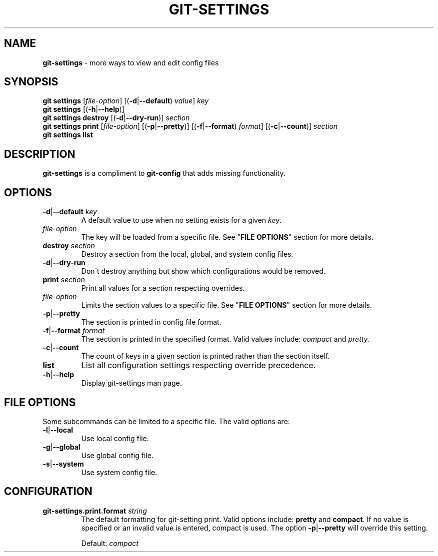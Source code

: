 .\" generated with Ronn/v0.7.3
.\" http://github.com/rtomayko/ronn/tree/0.7.3
.
.TH "GIT\-SETTINGS" "1" "January 2015" "" ""
.
.SH "NAME"
\fBgit\-settings\fR \- more ways to view and edit config files
.
.SH "SYNOPSIS"
\fBgit settings\fR [\fIfile\-option\fR] [(\fB\-d\fR|\fB\-\-default\fR) \fIvalue\fR] \fIkey\fR
.
.br
\fBgit settings\fR [(\fB\-h\fR|\fB\-\-help\fR)]
.
.br
\fBgit settings destroy\fR [(\fB\-d\fR|\fB\-\-dry\-run\fR)] \fIsection\fR
.
.br
\fBgit settings print\fR [\fIfile\-option\fR] [(\fB\-p\fR|\fB\-\-pretty\fR)] [(\fB\-f\fR|\fB\-\-format\fR) \fIformat\fR] [(\fB\-c\fR|\fB\-\-count\fR)] \fIsection\fR
.
.br
\fBgit settings list\fR
.
.SH "DESCRIPTION"
\fBgit\-settings\fR is a compliment to \fBgit\-config\fR that adds missing functionality\.
.
.SH "OPTIONS"
.
.TP
\fB\-d\fR|\fB\-\-default\fR \fIkey\fR
A default value to use when no setting exists for a given \fIkey\fR\.
.
.TP
\fIfile\-option\fR
The key will be loaded from a specific file\. See "\fBFILE OPTIONS\fR" section for more details\.

.
.TP
\fBdestroy\fR \fIsection\fR
Destroy a section from the local, global, and system config files\.
.
.TP
\fB\-d\fR|\fB\-\-dry\-run\fR
Don\'t destroy anything but show which configurations would be removed\.

.
.TP
\fBprint\fR \fIsection\fR
Print all values for a section respecting overrides\.
.
.TP
\fIfile\-option\fR
Limits the section values to a specific file\. See "\fBFILE OPTIONS\fR" section for more details\.
.
.TP
\fB\-p\fR|\fB\-\-pretty\fR
The section is printed in config file format\.
.
.TP
\fB\-f\fR|\fB\-\-format\fR \fIformat\fR
The section is printed in the specified format\. Valid values include: \fIcompact\fR and \fIpretty\fR\.
.
.TP
\fB\-c\fR|\fB\-\-count\fR
The count of keys in a given section is printed rather than the section itself\.

.
.TP
\fBlist\fR
List all configuration settings respecting override precedence\.
.
.TP
\fB\-h\fR|\fB\-\-help\fR
Display git\-settings man page\.
.
.SH "FILE OPTIONS"
Some subcommands can be limited to a specific file\. The valid options are:
.
.TP
\fB\-l\fR|\fB\-\-local\fR
Use local config file\.
.
.TP
\fB\-g\fR|\fB\-\-global\fR
Use global config file\.
.
.TP
\fB\-s\fR|\fB\-\-system\fR
Use system config file\.
.
.SH "CONFIGURATION"
.
.TP
\fBgit\-settings\.print\.format\fR \fIstring\fR
The default formatting for git\-setting print\. Valid options include: \fBpretty\fR and \fBcompact\fR\. If no value is specified or an invalid value is entered, compact is used\. The option \fB\-p\fR|\fB\-\-pretty\fR will override this setting\.
.
.IP
Default: \fIcompact\fR

